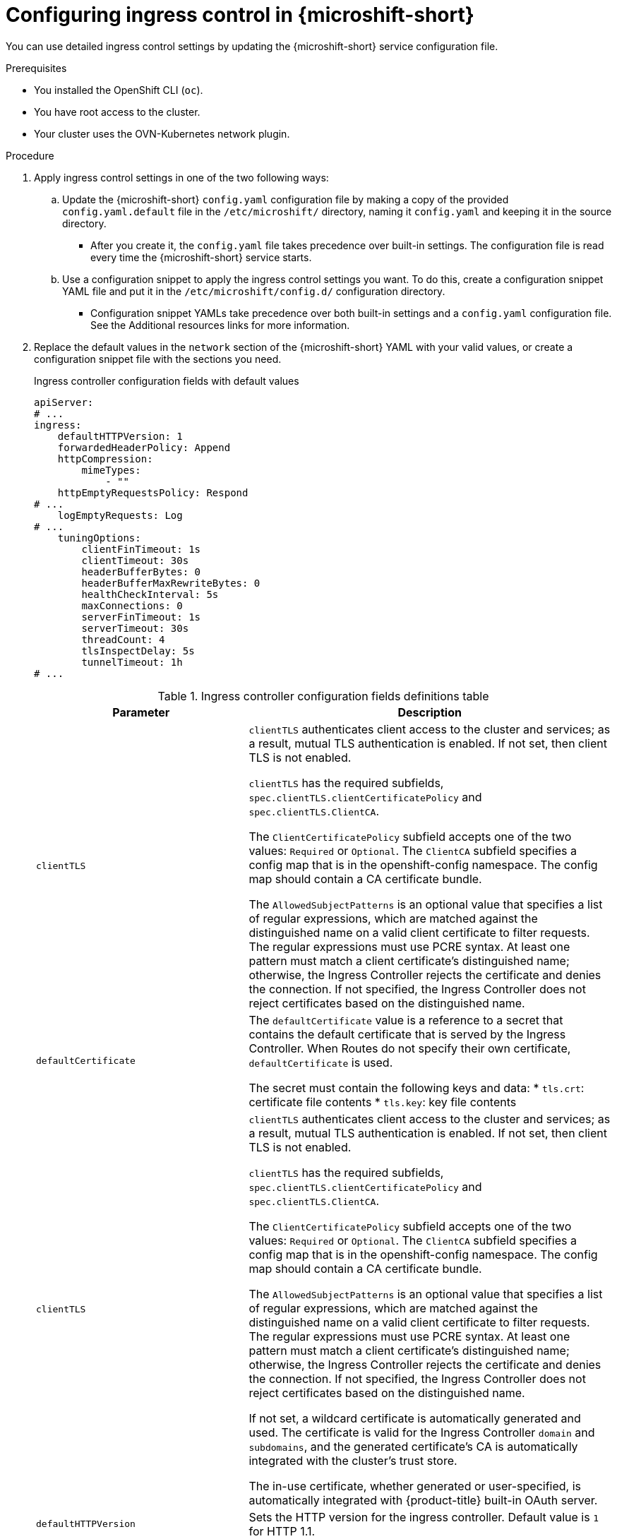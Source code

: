 
// Module included in the following assemblies:
//
// * microshift_configuring/microshift-ingress-controller.adoc

:_mod-docs-content-type: PROCEDURE
[id="microshift-ingress-control-config_{context}"]
= Configuring ingress control in {microshift-short}

You can use detailed ingress control settings by updating the {microshift-short} service configuration file.

.Prerequisites

* You installed the OpenShift CLI (`oc`).
* You have root access to the cluster.
* Your cluster uses the OVN-Kubernetes network plugin.

.Procedure

. Apply ingress control settings in one of the two following ways:

.. Update the {microshift-short} `config.yaml` configuration file by making a copy of the provided `config.yaml.default` file in the `/etc/microshift/` directory, naming it `config.yaml` and keeping it in the source directory.
* After you create it, the `config.yaml` file takes precedence over built-in settings. The configuration file is read every time the {microshift-short} service starts.

.. Use a configuration snippet to apply the ingress control settings you want. To do this, create a configuration snippet YAML file and put it in the `/etc/microshift/config.d/` configuration directory.
* Configuration snippet YAMLs take precedence over both built-in settings and a `config.yaml` configuration file. See the Additional resources links for more information.

. Replace the default values in the `network` section of the {microshift-short} YAML with your valid values, or create a configuration snippet file with the sections you need.
+
.Ingress controller configuration fields with default values
[source,yaml]
----
apiServer:
# ...
ingress:
    defaultHTTPVersion: 1
    forwardedHeaderPolicy: Append
    httpCompression:
        mimeTypes:
            - ""
    httpEmptyRequestsPolicy: Respond
# ...
    logEmptyRequests: Log
# ...
    tuningOptions:
        clientFinTimeout: 1s
        clientTimeout: 30s
        headerBufferBytes: 0
        headerBufferMaxRewriteBytes: 0
        healthCheckInterval: 5s
        maxConnections: 0
        serverFinTimeout: 1s
        serverTimeout: 30s
        threadCount: 4
        tlsInspectDelay: 5s
        tunnelTimeout: 1h
# ...
----
+
.Ingress controller configuration fields definitions table
[cols="3a,8a",options="header"]
|===
|Parameter |Description

|`clientTLS`
|`clientTLS` authenticates client access to the cluster and services; as a result, mutual TLS authentication is enabled. If not set, then client TLS is not enabled.

`clientTLS` has the required subfields, `spec.clientTLS.clientCertificatePolicy` and `spec.clientTLS.ClientCA`.

The `ClientCertificatePolicy` subfield accepts one of the two values: `Required` or `Optional`. The `ClientCA` subfield specifies a config map that is in the openshift-config namespace. The config map should contain a CA certificate bundle.

The `AllowedSubjectPatterns` is an optional value that specifies a list of regular expressions, which are matched against the distinguished name on a valid client certificate to filter requests. The regular expressions must use PCRE syntax. At least one pattern must match a client certificate's distinguished name; otherwise, the Ingress Controller rejects the certificate and denies the connection. If not specified, the Ingress Controller does not reject certificates based on the distinguished name.

|`defaultCertificate`
|The `defaultCertificate` value is a reference to a secret that contains the default certificate that is served by the Ingress Controller. When Routes do not specify their own certificate, `defaultCertificate` is used.

The secret must contain the following keys and data:
* `tls.crt`: certificate file contents
* `tls.key`: key file contents|`clientTLS`
|`clientTLS` authenticates client access to the cluster and services; as a result, mutual TLS authentication is enabled. If not set, then client TLS is not enabled.

`clientTLS` has the required subfields, `spec.clientTLS.clientCertificatePolicy` and `spec.clientTLS.ClientCA`.

The `ClientCertificatePolicy` subfield accepts one of the two values: `Required` or `Optional`. The `ClientCA` subfield specifies a config map that is in the openshift-config namespace. The config map should contain a CA certificate bundle.

The `AllowedSubjectPatterns` is an optional value that specifies a list of regular expressions, which are matched against the distinguished name on a valid client certificate to filter requests. The regular expressions must use PCRE syntax. At least one pattern must match a client certificate's distinguished name; otherwise, the Ingress Controller rejects the certificate and denies the connection. If not specified, the Ingress Controller does not reject certificates based on the distinguished name.

If not set, a wildcard certificate is automatically generated and used. The certificate is valid for the Ingress Controller `domain` and `subdomains`, and
the generated certificate's CA is automatically integrated with the
cluster's trust store.

The in-use certificate, whether generated or user-specified, is automatically integrated with {product-title} built-in OAuth server.

|`defaultHTTPVersion`
|Sets the HTTP version for the ingress controller. Default value is `1` for HTTP 1.1.
//Q: do we need to configure a load balancer for 2 and 3?

|`forwardedHeaderPolicy`
|Specifies when and how the ingress controller sets the `Forwarded`, `X-Forwarded-For`, `X-Forwarded-Host`, `X-Forwarded-Port`, `X-Forwarded-Proto`, and `X-Forwarded-Proto-Version` HTTP headers. The following values are valid:

* `Append`, preserves any existing headers by specifying that the ingress controller appends them.
* `Replace`, removes any existing headers by specifying that the ingress controller sets the headers.
* `IfNone` sets the headers set by specifying that the ingress controller sets the headers if they are not already set.
* `Never`, preserves any existing headers by specifying that the ingress controller never sets the headers.

|`httpCaptureCookies`
|`httpCaptureCookies` specifies HTTP cookies that you want to capture in access logs. If the `httpCaptureCookies` field is empty, the access logs do not capture the cookies.

For any cookie that you want to capture, the following parameters must be in your `IngressController` configuration:

* `name` specifies the name of the cookie.
* `maxLength` specifies tha maximum length of the cookie.
* `matchType` specifies if the field `name` of the cookie exactly matches the capture cookie setting or is a prefix of the capture cookie setting. The `matchType` field uses the `Exact` and `Prefix` parameters.

For example:
[source,yaml]
----
  httpCaptureCookies:
  - matchType: Exact
    maxLength: 128
    name: MYCOOKIE
----

|`httpCaptureHeaders`
|`httpCaptureHeaders` specifies the HTTP headers that you want to capture in the access logs. If the `httpCaptureHeaders` field is empty, the access logs do not capture the headers.

`httpCaptureHeaders` contains two lists of headers to capture in the access logs. The two lists of header fields are `request` and `response`. In both lists, the `name` field must specify the header name and the `maxlength` field must specify the maximum length of the header. For example:

[source,yaml]
----
  httpCaptureHeaders:
    request:
    - maxLength: 256
      name: Connection
    - maxLength: 128
      name: User-Agent
    response:
    - maxLength: 256
      name: Content-Type
    - maxLength: 256
      name: Content-Length
----

|`httpCompression`
|Defines the policy for HTTP traffic compression.

* `httpCompression.mimeTypes` defines a list of or a single MIME type to which compression is applied. For example, `text/css; charset=utf-8`, `text/html`, `text/*`, `image/svg+xml`, `application/octet-stream`, `X-custom/customsub`, using the format pattern, `type/subtype; [;attribute=value]`. The `types` are: application, image, message, multipart, text, video, or a custom type prefaced by `X-`. To see the full notation for MIME types and subtypes, see link:https://datatracker.ietf.org/doc/html/rfc1341#page-7[RFC1341] (IETF Datatracker documentation).

|`httpEmptyRequestsPolicy`
|Describes how HTTP connections are handled if the connection times out before a request is received. Allowed values for this field are `Respond` and `Ignore`. The default value is `Respond`. The following are valid values:

* `Respond`, causes the ingress controller to send an HTTP `400` or `408` response, logs the connection if access logging is enabled, and counts the connection in the appropriate metrics.
* `Ignore`, adds the `http-ignore-probes` parameter in the `HAproxy` configuration. If the field is set to `Ignore`, the ingress controller closes the connection without sending a response, then logs the connection or incrementing metrics.

Usually, empty request connections come from load balancer health probes or web browser preconnects and can be safely ignored. However, network errors and port scans can also create these empty requests, so setting this field to `Ignore` can impede detecting or diagnosing problems and also impede the detection of intrusion attempts.

|`httpErrorCodePages`
|`httpErrorCodePages` specifies custom HTTP error code response pages. By default, an IngressController uses error pages built into the IngressController image.

|`IngressControllerLogging`
|`logging` defines parameters for what is logged where. If this field is empty, operational logs are enabled but access logs are disabled.

* `access` describes how client requests are logged. If this field is empty, access logging is disabled.
** `destination` describes a destination for log messages.
*** `type` is the type of destination for logs:
**** `Container` specifies that logs should go to a sidecar container. The Ingress Operator configures the container, named *logs*, on the Ingress Controller pod and configures the Ingress Controller to write logs to the container. The expectation is that the administrator configures a custom logging solution that reads logs from this container. Using container logs means that logs may be dropped if the rate of logs exceeds the container runtime capacity or the custom logging solution capacity.
**** `Syslog` specifies that logs are sent to a Syslog endpoint. The administrator must specify an endpoint that can receive Syslog messages. The expectation is that the administrator has configured a custom Syslog instance.
*** `container` describes parameters for the `Container` logging destination type. Currently there are no parameters for container logging, so this field must be empty.
*** `syslog` describes parameters for the `Syslog` logging destination type:
**** `address` is the IP address of the syslog endpoint that receives log messages.
**** `port` is the UDP port number of the syslog endpoint that receives log messages.
**** `maxLength` is the maximum length of the syslog message. It must be between `480` and `4096` bytes. If this field is empty, the maximum length is set to the default value of `1024` bytes.
**** `facility` specifies the syslog facility of log messages. If this field is empty, the facility is `local1`. Otherwise, it must specify a valid syslog facility: `kern`, `user`, `mail`, `daemon`, `auth`, `syslog`, `lpr`, `news`, `uucp`, `cron`, `auth2`, `ftp`, `ntp`, `audit`, `alert`, `cron2`, `local0`, `local1`, `local2`, `local3`. `local4`, `local5`, `local6`, or `local7`.
** `httpLogFormat` specifies the format of the log message for an HTTP request. If this field is empty, log messages use the implementation's default HTTP log format. For HAProxy's default HTTP log format, see link:http://cbonte.github.io/haproxy-dconv/2.0/configuration.html#8.2.3[the HAProxy documentation].

|`logEmptyRequests`
|Specifies connections for which no request is received and logged. Usually, these empty requests come from load balancer health probes or web browser speculative connections such as preconnects. Logging these types of empty requests can be undesirable. However, network errors and port scans can also create empty requests, so setting this field to `Ignore` can impede detecting or diagnosing problems and also impede the detection of intrusion attempts.

The following are valid values:

* `Log`, which indicates that an event should be logged.
* `Ignore`, which sets the `dontlognull` option in the `HAproxy` configuration.

|`routeAdmission` defines a policy for handling new route claims, such as allowing or denying claims across namespaces.

`namespaceOwnership` describes how hostname claims across namespaces should be handled. The default is `Strict`.

* `Strict`: does not allow routes to claim the same hostname across namespaces.
* `InterNamespaceAllowed`: allows routes to claim different paths of the same hostname across namespaces.

`wildcardPolicy` describes how routes with wildcard policies are handled by the Ingress Controller.

* `WildcardsAllowed`: Indicates routes with any wildcard policy are admitted by the Ingress Controller.

* `WildcardsDisallowed`: Indicates only routes with a wildcard policy of `None` are admitted by the Ingress Controller. Updating `wildcardPolicy` from `WildcardsAllowed` to `WildcardsDisallowed` causes admitted routes with a wildcard policy of `Subdomain` to stop working. These routes must be recreated to a wildcard policy of `None` to be readmitted by the Ingress Controller. `WildcardsDisallowed` is the default setting.

|`tlsSecurityProfile`
|`tlsSecurityProfile` specifies settings for TLS connections for Ingress Controllers.

If not set, the default value is based on the `apiservers.config.openshift.io/cluster` resource.

When using the `Old`, `Intermediate`, and `Modern` profile types, the effective profile configuration is subject to change between releases. For example, given a specification to use the `Intermediate` profile deployed on release `X.Y.Z`, an upgrade to release `X.Y.Z+1` may cause a new profile configuration to be applied to the Ingress Controller, resulting in a rollout.

The minimum TLS version for Ingress Controllers is `1.1`, and the maximum TLS version is `1.3`.

[NOTE]
====
Ciphers and the minimum TLS version of the configured security profile are reflected in the `TLSProfile` status.
====

[IMPORTANT]
====
The Ingress Operator converts the TLS `1.0` of an `Old` or `Custom` profile to `1.1`.
====

|`tuningOptions`
|Specifies options for tuning the performance of ingress controller pods.

* The `tuningOptions.clientFinTimeout` parameter specifies how long a connection is held open while waiting for the client response to the server closing the connection. The default timeout is `1s`.

* The `tuningOptions.clientTimeout` parameter specifies how long a connection is held open while waiting for a client response. The default timeout is `30s`.

* The `tuningOptions.headerBufferBytes` parameter specifies how much memory is reserved, in bytes, for Ingress Controller connection sessions. This value must be at least `16384` if HTTP/2 is enabled for the Ingress Controller. If not set, the default value is `32768` bytes.
+
[IMPORTANT]
====
Setting this field not recommended because `headerBufferMaxRewriteBytes` parameter values that are too small can break the ingress controller. Conversely, values for `headerBufferMaxRewriteBytes` that are too large could cause the ingress controller to use significantly more memory than necessary.
====

* The `tuningOptions.headerBufferMaxRewriteBytes` parameter specifies how much memory should be reserved, in bytes, from `headerBufferBytes` for HTTP header rewriting and appending for Ingress Controller connection sessions. The minimum value for `headerBufferMaxRewriteBytes` is `4096`. The `headerBufferBytes` value must be greater than the `headerBufferMaxRewriteBytes` value for incoming HTTP requests.
* If not set, the default value is `8192` bytes.
+
[IMPORTANT]
====
Setting this field is not recommended because `headerBufferMaxRewriteBytes` parameter values that are too small can break the ingress controller. Conversely, values for `headerBufferMaxRewriteBytes` that are too large could cause the ingress controller to use significantly more memory than necessary.
====

* The `tuningOptions.healthCheckInterval` parameter specifies how long the router waits between health checks. The default is `5s`.

* The `tuningOptions.serverFinTimeout` parameter specifies how long a connection is held open while waiting for the server response to the client that is closing the connection. The default timeout is `1s`.

* The `tuningOptions.serverTimeout` parameter specifies how long a connection is held open while waiting for a server response. The default timeout is `30s`.

* The `tuningOptions.threadCount` parameter specifies the number of threads to create per HAProxy process. Creating more threads allows each ingress controller pod to handle more connections, at the cost of more system resources being used. `HAProxy` supports up to `64` threads. If this field is empty, default value is `4` threads.
+
[IMPORTANT]
====
Setting this field is not recommended because increasing the number of `HAProxy` threads allows ingress controller pods to use more CPU time under load, and prevent other pods from receiving the CPU resources they need to perform.
====

* The `tuningOptions.tlsInspectDelay` parameter specifies how long the router can hold data to find a matching route. Setting this value too short can cause the router to fall back to the default certificate for edge-terminated, re-encrypted, or passthrough routes, even when using a better-matched certificate. The default inspect delay is `5s`.

* The `tuningOptions.tunnelTimeout` parameter specifies how long a tunnel connection, including websockets, remains open while the tunnel is idle. The default timeout is `1h`.
|===

. Complete any other configurations you require, then start or restart {microshift-short} by running one the following commands:
+
[source,terminal]
----
$ sudo systemctl start microshift
----
+
[source,terminal]
----
$ sudo systemctl restart microshift
----

.Verification

After making ingress configuration changes and restarting {microshift-short}, you can check the age of the router pod to ensure that changes have been applied.

* To check the status of the router pod, run the following command:
+
[source,terminal]
----
$ oc get pods -n openshift-ingress
----
+
.Example output
+
[source,terminal]
----
NAME                              READY   STATUS    RESTARTS   AGE
router-default-8649b5bf65-w29cn   1/1     Running   0          6m10s
----
